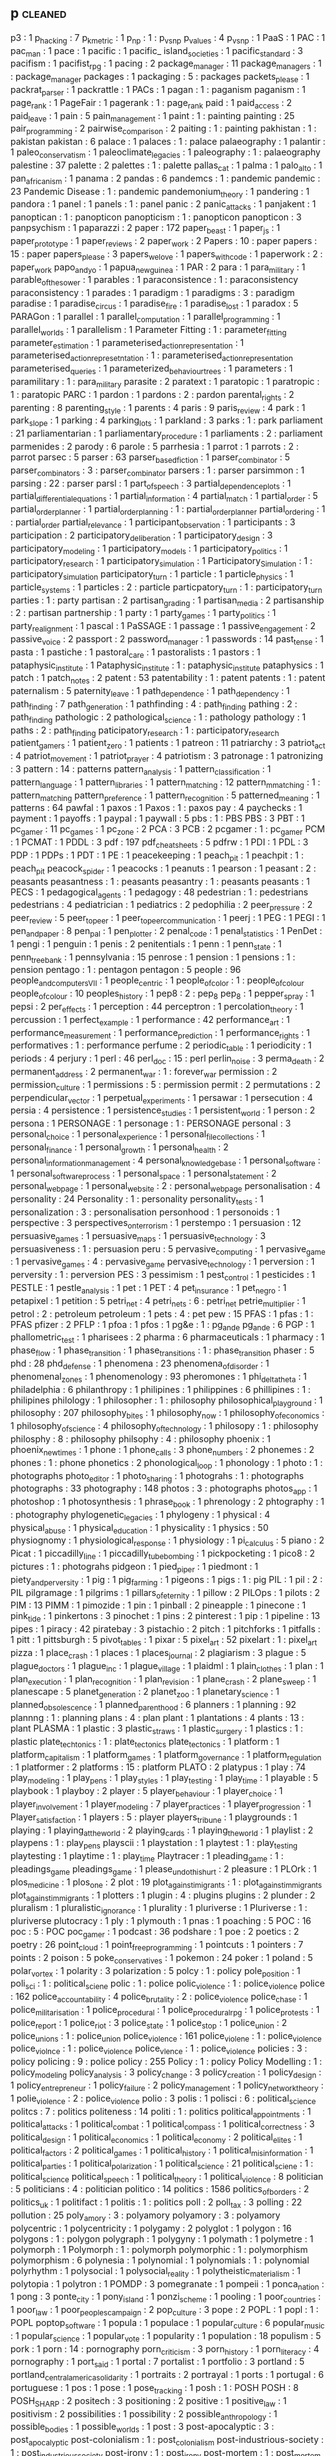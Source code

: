 ** p                                 :cleaned:
p3                                   : 1
p_hacking                            : 7
p_k_metric                           : 1
p_np                                 : 1  : p_vs_np
p_values                             : 4
p_vs_np                              : 1
PaaS                                 : 1
PAC                                  : 1
pac_man                              : 1
pace                                 : 1
pacific                              : 1
pacific_ island_societies            : 1
pacific_standard                     : 3
pacifism                             : 1
pacifist_rpg                         : 1
pacing                               : 2
package_manager                      : 11
package_managers                     : 1  : package_manager
packages                             : 1
packaging                            : 5  : packages
packets_please                       : 1
packrat_parser                       : 1
packrattle                           : 1
PACs                                 : 1
pagan                                : 1  : paganism
paganism                             : 1
page_rank                            : 1
PageFair                             : 1
pagerank                             : 1  : page_rank
paid                                 : 1
paid_access                          : 2
paid_leave                           : 1
pain                                 : 5
pain_management                      : 1
paint                                : 1  : painting
painting                             : 25
pair_programming                     : 2
pairwise_comparison                  : 2
paiting                              : 1  : painting
pakhistan                            : 1  : pakistan
pakistan                             : 6
palace                               : 1
palaces                              : 1  : palace
palaeography                         : 1
palantir                             : 1
paleo_conservatism                   : 1
paleoclimate_legacies                : 1
paleography                          : 1  : palaeography
palestine                            : 37
palette                              : 2
palettes                             : 1  : palette
pallas_cat                           : 1
palma                                : 1
palo_alto                            : 1
pan_africanism                       : 1
panama                               : 2
pandas                               : 6
pandemcs                             : 1  : pandemic
pandemic                             : 23
Pandemic Disease                     : 1 : pandemic
pandemonium_theory                   : 1
pandering                            : 1
pandora                              : 1
panel                                : 1
panels                               : 1  : panel
panic                                : 2
panic_attacks                        : 1
panjakent                            : 1
panoptican                           : 1  : panopticon
panopticism                          : 1 : panopticon
panopticon                           : 3
panpsychism                          : 1
paparazzi                            : 2
paper                                : 172
paper_beast                          : 1
paper_js                             : 1
paper_prototype                      : 1
paper_reviews                        : 2
paper_work                           : 2
Papers                               : 10 : paper
papers                               : 15 : paper
papers_please                        : 3
papers_we_love                       : 1
papers_with_code                     : 1
paperwork                            : 2  : paper_work
papo_and_yo                          : 1
papua_new_guinea                     : 1
PAR                                  : 2
para                                 : 1
para_military                        : 1
parable_of_the_sower                 : 1
parables                             : 1
paraconsistence                      : 1  : paraconsistency
paraconsistency                      : 1
parades                              : 1
paradigm                             : 1
paradigms                            : 3  : paradigm
paradise                             : 1
paradise_circus                      : 1
paradise_fire                        : 1
paradise_lost                        : 1
paradox                              : 5
PARAGon                              : 1
parallel                             : 1
parallel_computation                 : 1
parallel_programming                 : 1
parallel_worlds                      : 1
parallelism                          : 1
Parameter Fitting                    : 1 : parameter_fitting
parameter_estimation                 : 1
parameterised_action_representation  : 1
parameterised_action_represetntation : 1  : parameterised_action_representation
parameterised_queries                : 1
parameterized_behaviour_trees        : 1
parameters                           : 1
paramilitary                         : 1  : para_military
parasite                             : 2
paratext                             : 1
paratopic                            : 1
paratropic                           : 1  : paratopic
PARC                                 : 1
pardon                               : 1
pardons                              : 2  : pardon
parental_rights                      : 2
parenting                            : 8
parenting_style                      : 1
parents                              : 4
paris                                : 9
paris_review                         : 4
park                                 : 1
park_slope                           : 1
parking                              : 4
parking_lots                         : 1
parkland                             : 3
parks                                : 1  : park
parliament                           : 21
parliamentarian                      : 1
parliamentary_procedure              : 1
parliaments                          : 2  : parliament
parmenides                           : 2
parody                               : 6
parole                               : 5
parrhesia                            : 1
parrot                               : 1
parrots                              : 2  : parrot
parsec                               : 5
parser                               : 63
parser_based_fiction                 : 1
parser_combinator                    : 5
parser_combinators                   : 3  : parser_combinator
parsers                              : 1  : parser
parsimmon                            : 1
parsing                              : 22 : parser
parsl                                : 1
part_of_speech                       : 3
partial_dependence_plots             : 1
partial_differential_equations       : 1
partial_information                  : 4
partial_match                        : 1
partial_order                        : 5
partial_order_planner                : 1
partial_order_planning               : 1  : partial_order_planner
partial_ordering                     : 1  : partial_order
partial_relevance                    : 1
participant_observation              : 1
participants                         : 3
participation                        : 2
participatory_deliberation           : 1
participatory_design                 : 3
participatory_modeling               : 1
participatory_models                 : 1
participatory_politics               : 1
participatory_research               : 1
participatory_simulation             : 1
Participatory_Simulation             : 1  : participatory_simulation
participatory_turn                   : 1
particle                             : 1
particle_physics                     : 1
particle_systems                     : 1
particles                            : 2  : particle
particpatory_turn                    : 1  : participatory_turn
parties                              : 1  : party
partisan                             : 2
partisan_grading                     : 1
partisan_media                       : 2
partisanship                         : 2  : partisan
partnership                          : 1
party                                : 1
party_games                          : 1
party_politics                       : 1
party_realignment                    : 1
pascal                               : 1
PaSSAGE                              : 1
passage                              : 1
passive_engagement                   : 2
passive_voice                        : 2
passport                             : 2
password_manager                     : 1
passwords                            : 14
past_tense                           : 1
pasta                                : 1
pastiche                             : 1
pastoral_care                        : 1
pastoralists                         : 1
pastors                              : 1
pataphysic_institute                 : 1
Pataphysic_institute                 : 1  : pataphysic_institute
pataphysics                          : 1
patch                                : 1
patch_notes                          : 2
patent                               : 53
patentability                        : 1  : patent
patents                              : 1  : patent
paternalism                          : 5
paternity_leave                      : 1
path_dependence                      : 1
path_dependency                      : 1
path_finding                         : 7
path_generation                      : 1
pathfinding                          : 4  : path_finding
pathing                              : 2  : path_finding
pathologic                           : 2
pathological_science                 : 1  : pathology
pathology                            : 1
paths                                : 2  : path_finding
paticipatory_research                : 1  : participatory_research
patient_gamers                       : 1
patient_zero                         : 1
patients                             : 1
patreon                              : 11
patriarchy                           : 3
patriot_act                          : 4
patriot_movement                     : 1
patriot_prayer                       : 4
patriotism                           : 3
patronage                            : 1
patronizing                          : 3
pattern                              : 14 : patterns
pattern_analysis                     : 1
pattern_classification               : 1
pattern_language                     : 1
pattern_libraries                    : 1
pattern_matching                     : 12
pattern_mmatching                    : 1  : pattern_matching
pattern_preference                   : 1
pattern_recognition                  : 5
patterned_meaning                    : 1
patterns                             : 64
pawfal                               : 1
paxos                                : 1
Paxos                                : 1  : paxos
pay                                  : 4
paychecks                            : 1
payment                              : 1
payoffs                              : 1
paypal                               : 1
paywall                              : 5
pbs                                  : 1  : PBS
PBS                                  : 3
PBT                                  : 1
pc_gamer                             : 11
pc_games                             : 1
pc_zone                              : 2
PCA                                  : 3
PCB                                  : 2
pcgamer                              : 1  : pc_gamer
PCM                                  : 1
PCMAT                                : 1
PDDL                                 : 3
pdf                                  : 197
pdf_cheat_sheets                     : 5
pdfrw                                : 1
PDI                                  : 1
PDL                                  : 3
PDP                                  : 1
PDPs                                 : 1
PDT                                  : 1
PE                                   : 1
peacekeeping                         : 1
peach_pit                            : 1
peachpit                             : 1  : peach_pit
peacock_spider                       : 1
peacocks                             : 1
peanuts                              : 1
pearson                              : 1
peasant                              : 2  : peasants
peasantness                          : 1 : peasants
peasantry                            : 1 : peasants
peasants                             : 1
PECS                                 : 1
pedagogical_agents                   : 1
pedagogy                             : 48
pedestrian                           : 1  : pedestrians
pedestrians                          : 4
pediatrician                         : 1
pediatrics                           : 2
pedophilia                           : 2
peer_pressure                        : 2
peer_review                          : 5
peer_to_peer                         : 1
peer_to_peer_communication           : 1
peerj                                : 1
PEG                                  : 1
PEGI                                 : 1
pen_and_paper                        : 8
pen_pal                              : 1
pen_plotter                          : 2
penal_code                           : 1
penal_statistics                     : 1
PenDet                               : 1
pengi                                : 1
penguin                              : 1
penis                                : 2
penitentials                         : 1
penn                                 : 1
penn_state                           : 1
penn_treebank                        : 1
pennsylvania                         : 15
penrose                              : 1
pension                              : 1
pensions                             : 1  : pension
pentago                              : 1  : pentagon
pentagon                             : 5
people                               : 96
people_and_computers_VII             : 1
people_centric                       : 1
people_of_color                      : 1  : people_of_colour
people_of_colour                     : 10
peoples_history                      : 1
pep8                                 : 2 : pep_8
pep_8                                : 1
pepper_spray                         : 1
pepsi                                : 2
per_effects                          : 1
perception                           : 44
perceptron                           : 1
percolation_theory                   : 1
percussion                           : 1
perfect_example                      : 1
performance                          : 42
performance_art                      : 1
performance_measurement              : 1
performance_prediction               : 1
performance_rights                   : 1
performatives                        : 1  : performance
perfume                              : 2
periodic_table                       : 1
periodicity                          : 1
periods                              : 4
perjury                              : 1
perl                                 : 46
perl_doc                             : 15 : perl
perlin_noise                         : 3
perma_death                          : 2
permanent_address                    : 2
permanent_war                        : 1  : forever_war
permission                           : 2
permission_culture                   : 1
permissions                          : 5  : permission
permit                               : 2
permutations                         : 2
perpendicular_vector                 : 1
perpetual_experiments                : 1
persawar                             : 1
persecution                          : 4
persia                               : 4
persistence                          : 1
persistence_studies                  : 1
persistent_world                     : 1
person                               : 2
persona                              : 1
PERSONAGE                            : 1
personage                            : 1  : PERSONAGE
personal                             : 3
personal_choice                      : 1
personal_experience                  : 1
personal_file_collections            : 1
personal_finance                     : 1
personal_growth                      : 1
personal_health                      : 2
personal_information_management      : 4
personal_knowledge_base              : 1
personal_software                    : 1
personal_software_process            : 1
personal_space                       : 1
personal_statement                   : 2
personal_web_page                    : 1
personal_website                     : 2  : personal_web_page
personalisation                      : 4
personality                          : 24
Personality                          : 1 : personality
personality_tests                    : 1
personalization                      : 3  : personalisation
personhood                           : 1
personoids                           : 1
perspective                          : 3
perspectives_on_terrorism            : 1
perstempo                            : 1
persuasion                           : 12
persuasive_games                     : 1
persuasive_maps                      : 1
persuasive_technology                : 3
persuasiveness                       : 1  : persuasion
peru                                 : 5
pervasive_computing                  : 1
pervasive_game                       : 1
pervasive_games                      : 4  : pervasive_game
pervasive_technology                 : 1
perversion                           : 1
perversity                           : 1  : perversion
PES                                  : 3
pessimism                            : 1
pest_control                         : 1
pesticides                           : 1
PESTLE                               : 1
pestle_analysis                      : 1
pet                                  : 1
PET                                  : 4
pet_insurance                        : 1
pet_negro                            : 1
petapixel                            : 1
petition                             : 5
petri_net                            : 4
petri_nets                           : 6  : petri_net
petrie_multiplier                    : 1
petrol                               : 2  : petroleum
petroleum                            : 1
pets                                 : 4  : pet
pew                                  : 15
PFAS                                 : 1
pfas                                 : 1  : PFAS
pfizer                               : 2
PFLP                                 : 1
pfoa                                 : 1
pfos                                 : 1
pg&e                                 : 1  : pg_and_e
pg_and_e                             : 6
PGP                                  : 1
phallometric_test                    : 1
pharisees                            : 2
pharma                               : 6
pharmaceuticals                      : 1
pharmacy                             : 1
phase_flow                           : 1
phase_transition                     : 1
phase_transitions                    : 1  : phase_transition
phaser                               : 5
phd                                  : 28
phd_defense                          : 1
phenomena                            : 23
phenomena_of_disorder                : 1
phenomenal_zones                     : 1
phenomenology                        : 93
pheromones                           : 1
phi_delta_theta                      : 1
philadelphia                         : 6
philanthropy                         : 1
philipines                           : 1
philippines                          : 6
phillipines                          : 1  : philipines
philology                            : 1
philosopher                          : 1  : philosophy
philosophical_playground             : 1
philosophy                           : 207
philosophy_bites                     : 1
philosophy_now                       : 1
philosophy_of_economics              : 1
philosophy_of_science                : 4
philosophy_of_technology             : 1
philosopy                            : 1  : philosophy
philosphy                            : 8  : philosophy
philsophy                            : 4  : philosophy
phoenix                              : 1
phoenix_new_times                    : 1
phone                                : 1
phone_calls                          : 3
phone_numbers                        : 2
phonemes                             : 2
phones                               : 1  : phone
phonetics                            : 2
phonological_loop                    : 1
phonology                            : 1
photo                                : 1  : photographs
photo_editor                         : 1
photo_sharing                        : 1
photograhs                           : 1  : photographs
photographs                          : 33
photography                          : 148
photos                               : 3  : photographs
photos_app                           : 1
photoshop                            : 1
photosynthesis                       : 1
phrase_book                          : 1
phrenology                           : 2
phtography                           : 1  : photography
phylogenetic_legacies                : 1
phylogeny                            : 1
physical                             : 4
physical_abuse                       : 1
physical_education                   : 1
physicality                          : 1
physics                              : 50
physiognomy                          : 1
physiological_response               : 1
physiology                           : 1
pi_calculus                          : 5
piano                                : 2
Picat                                : 1
piccadilly_line                      : 1
piccadilly_tube_bombing              : 1
pickpocketing                        : 1
pico8                                : 2
pictures                             : 1  : photograhs
pidgeon                              : 1
pied_piper                           : 1
piedmont                             : 1
piety_and_perversity                 : 1
pig                                  : 1
pig_farming                          : 1
pigeons                              : 1
pigs                                 : 1  : pig
PIL                                  : 1
pil                                  : 2  : PIL
pilgramage                           : 1
pilgrims                             : 1
pillars_of_eternity                  : 1
pillow                               : 2
PILOps                               : 1
pilots                               : 2
PIM                                  : 13
PIMM                                 : 1
pimozide                             : 1
pin                                  : 1
pinball                              : 2
pineapple                            : 1
pinecone                             : 1
pink_tide                            : 1
pinkertons                           : 3
pinochet                             : 1
pins                                 : 2
pinterest                            : 1
pip                                  : 1
pipeline                             : 13
pipes                                : 1
piracy                               : 42
piratebay                            : 3
pistachio                            : 2
pitch                                : 1
pitchforks                           : 1
pitfalls                             : 1
pitt                                 : 1
pittsburgh                           : 5
pivot_tables                         : 1
pixar                                : 5
pixel_art                            : 52
pixelart                             : 1  : pixel_art
pizza                                : 1
place_crash                          : 1
places                               : 1
places_journal                       : 2
plagiarism                           : 3
plague                               : 5
plague_doctors                       : 1
plague_inc                           : 1
plague_village                       : 1
plaidml                              : 1
plain_clothes                        : 1
plan                                 : 1
plan_execution                       : 1
plan_recognition                     : 1
plan_revision                        : 1
plane_crash                          : 2
plane_sweep                          : 1
planescape                           : 5
planet_generation                    : 2
planet_zoo                           : 1
planetary_science                    : 1
planned_obsolescence                 : 1
planned_parenthood                   : 6
planners                             : 1
planning                             : 92
plannng                              : 1  : planning
plans                                : 4  : plan
plant                                : 1
plantations                          : 4
plants                               : 13 : plant
PLASMA                               : 1
plastic                              : 3
plastic_straws                       : 1
plastic_surgery                      : 1
plastics                             : 1  : plastic
plate_techtonics                     : 1  : plate_tectonics
plate_tectonics                      : 1
platform                             : 1
platform_capitalism                  : 1
platform_games                       : 1
platform_governance                  : 1
platform_regulation                  : 1
platformer                           : 2
platforms                            : 15 : platform
PLATO                                : 2
platypus                             : 1
play                                 : 74
play_modeling                        : 1
play_pens                            : 1
play_styles                          : 1
play_testing                         : 1
play_time                            : 1
playable                             : 5
playbook                             : 1
playboy                              : 2
player                               : 5
player_behaviour                     : 1
player_choice                        : 1
player_involvement                   : 1
player_modeling                      : 7
player_practices                     : 1
player_progression                   : 1
Player_satisfaction                  : 1
players                              : 5  : player
players_tribune                      : 1
playgrounds                          : 1
playing                              : 1
playing_at_the_world                 : 2
playing_cards                        : 1
playing_the_world                    : 1
playlist                             : 2
playpens                             : 1  : play_pens
playscii                             : 1
playstation                          : 1
playtest                             : 1  : play_testing
playtesting                          : 1
playtime                             : 1  : play_time
Playtracer                           : 1
pleading_game                        : 1  : pleadings_game
pleadings_game                       : 1
please_undo_this_hurt                : 2
pleasure                             : 1
PLOrk                                : 1
plos_medicine                        : 1
plos_one                             : 2
plot                                 : 19
plot_against_imigrants               : 1  : plot_against_immigrants
plot_against_immigrants              : 1
plotters                             : 1
plugin                               : 4  : plugins
plugins                              : 2
plunder                              : 2
pluralism                            : 1
pluralistic_ignorance                : 1
plurality                            : 1
pluriverse                           : 1
Pluriverse                           : 1  : pluriverse
plutocracy                           : 1
ply                                  : 1
plymouth                             : 1
pnas                                 : 1
poaching                             : 5
POC                                  : 16
poc                                  : 5  : POC
poc_gamer                            : 1
podcast                              : 36
podshare                             : 1
poe                                  : 2
poetics                              : 2
poetry                               : 26
point_cloud                          : 1
point_free_programming               : 1
pointcuts                            : 1
pointers                             : 7
points                               : 2
poison                               : 5
poke_conservatives                   : 1
pokemon                              : 24
poker                                : 1
poland                               : 5
polar_vortex                         : 1
polarity                             : 3
polarization                         : 5
polcy                                : 1  : policy
pole_position                        : 1
poli_sci                             : 1  : political_sciene
polic                                : 1  : police
polic_violence                       : 1  : police_violence
police                               : 162
police_accountability                : 4
police_brutality                     : 2  : police_violence
police_chase                         : 1
police_militarisation                : 1
police_procedural                    : 1
police_procedural_rpg                : 1
police_protests                      : 1
police_report                        : 1
police_riot                          : 3
police_state                         : 1
police_stop                          : 1
police_union                         : 2
police_unions                        : 1  : police_union
police_violence                      : 161
police_violene                       : 1  : police_violence
police_violnce                       : 1  : police_violence
police_vlence                        : 1  : police_violence
policies                             : 3  : policy
policing                             : 9  : police
policy                               : 255
Policy                               : 1 : policy
Policy Modelling                     : 1 : policy_modeling
policy_analysis                      : 3
policy_change                        : 3
policy_creation                      : 1
policy_design                        : 1
policy_entrepreneur                  : 1
policy_failure                       : 2
policy_management                    : 1
policy_network_theory                : 1
polie_violence                       : 2  : police_violence
polio                                : 3
polis                                : 1
polisci                              : 6  : political_science
politcs                              : 7  : politics
politeness                           : 14
politi                               : 1  : politics
political_appointments               : 1
political_attacks                    : 1
political_combat                     : 1
political_compass                    : 1
political_correctness                : 3
political_design                     : 1
political_economics                  : 1
political_economy                    : 2
political_elites                     : 1
political_factors                    : 2
political_games                      : 1
political_history                    : 1
political_misinformation             : 1
political_parties                    : 1
political_polarization               : 1
political_science                    : 21
political_sciene                     : 1  : political_science
political_speech                     : 1
political_theory                     : 1
political_violence                   : 8
politician                           : 5
politicians                          : 4  : politician
politico                             : 14
politics                             : 1586
politics_of_borders                  : 2
politics_uk                          : 1
politifact                           : 1
politis                              : 1  : politics
poll                                 : 2
poll_tax                             : 3
polling                              : 22
pollution                            : 25
poly_amory                           : 3  : polyamory
polyamory                            : 3  : polyamory
polycentric                          : 1
polycentricity                       : 1
polygamy                             : 2
polyglot                             : 1
polygon                              : 16
polygons                             : 1  : polygon
polygraph                            : 1
polygyny                             : 1
polymath                             : 1
polymetre                            : 1
polymorph                            : 1
Polymorph                            : 1  : polymorph
polymorphic                          : 1  : polymorphism
polymorphism                         : 6
polynesia                            : 1
polynomial                           : 1
polynomials                          : 1  : polynomial
polyrhythm                           : 1
polysocial                           : 1
polysocial_reality                   : 1
polytheistic_materialism             : 1
polytopia                            : 1
polytron                             : 1
POMDP                                : 3
pomegranate                          : 1
pompeii                              : 1
ponca_nation                         : 1
pong                                 : 3
ponte_city                           : 1
pony_island                          : 1
ponzi_scheme                         : 1
pooling                              : 1
poor_countries                       : 1
poor_law                             : 1
poor_peoples_campaign                : 2
pop_culture                          : 3
pope                                 : 2
POPL                                 : 1
popl                                 : 1  : POPL
poptop_software                      : 1
popula                               : 1
populace                             : 1
popular_culture                      : 6
popular_music                        : 1
popular_science                      : 1
popular_vote                         : 1
popularity                           : 1
population                           : 18
populism                             : 5
pork                                 : 1
porn                                 : 14 : pornography
porn_criticism                       : 3
porn_history                         : 1
porn_literacy                        : 4
pornography                          : 1
port_said                            : 1
portal                               : 7
portalist                            : 1
portfolio                            : 3
portland                             : 5
portland_central_america_solidarity  : 1
portraits                            : 2
portrayal                            : 1
ports                                : 1
portugal                             : 6
portuguese                           : 1
pos                                  : 1
pose                                 : 1
pose_tracking                        : 1
posh                                 : 1  : POSH
POSH                                 : 8
POSH_SHARP                           : 2
positech                             : 3
positioning                          : 2
positive                             : 1
positive_law                         : 1
positivism                           : 2
possibilities                        : 1
possibility                          : 2
possible_anthropology                : 1
possible_bodies                      : 1
possible_worlds                      : 1
post                                 : 3
post-apocalyptic                     : 3  : post_apocalyptic
post-colonialism                     : 1  : post_colonialism
post-industrious-society             : 1  : post_industrious_society
post-irony                           : 1  : post_irony
post-mortem                          : 1  : post_mortem
post_and_courier                     : 2
post_apocalypse                      : 5
post_apocalyptic                     : 3
post_apocalyptic_patriarchy          : 1
post_climate_change                  : 1
post_colonial                        : 1 : post_colonialism
post_colonialism                     : 3
post_cresent                         : 1
post_cyberpunk                       : 1
post_gazette                         : 1
post_hoc_ergo_propter_hoc            : 1
post_industrial                      : 1
post_industrious_society             : 1
post_irony                           : 1
post_keynesian                       : 1
post_modern                          : 6
post_modernism                       : 1
post_mortem                          : 5
post_mortems                         : 1  : post_mortem
post_normcore                        : 2
post_office                          : 1
post_phenomenology                   : 2
post_politics                        : 1
post_soviet                          : 1
post_stratification                  : 1
post_structuralism                   : 2
post_truth                           : 2
postal_service                       : 1
postcolonialism                      : 1  : post_colonialism
poster                               : 8
posters                              : 2  : poster
posthuman                            : 1  : posthumanism
posthumanism                         : 1
postindustrial_economics             : 2
postmodern                           : 2  : post_modern
postmodernism                        : 3  : post_modern
postmortem                           : 1  : post_mortem
postmortems                          : 1  : post_mortem
posture                              : 3
potassco                             : 3
potato                               : 3
potatoe                              : 2  : potato
potatoe_famine                       : 1
potency                              : 1
potential                            : 1
pottery                              : 1
poverty                              : 150
poverty_of_attention                 : 1
povery                               : 1  : poverty
povrty                               : 1  : poverty
pow                                  : 1
powell_memo                          : 1
power                                : 81
Power-Law                            : 1  : power_law
power_analysis                       : 1
power_disparities                    : 1
power_fantasies                      : 1 : power_fantasy
power_fantasy                        : 1
power_grab                           : 1
power_law                            : 1
power_laws                           : 1  : power_law
power_lifter                         : 1
power_line                           : 1
power_loom                           : 1
power_outage                         : 1
power_plants                         : 1
power_point                          : 3
power_pose                           : 1
power_relationship                   : 1
power_station                        : 1
power_structures                     : 1
powerlifter                          : 1  : power_lifter
powerline                            : 1  : power_line
PowerLoom                            : 1  : power_loom
powerpoint                           : 3  : power_point
powers                               : 1
poynter                              : 1
PPC                                  : 1
PPE                                  : 2
PR                                   : 1
practical_consequences               : 1
practical_reasoning                  : 1
practicality                         : 1
practice                             : 32
practice2018                         : 1
practices                            : 1
prager_u                             : 2
pragerU                              : 1 : prager_u
pragmas                              : 1
pragmatic                            : 1  : pragmatics
pragmatic_meta_vocabulary            : 1
pragmatics                           : 18
pragmatism                           : 5  : pragmatics
prague                               : 1
prank                                : 2
pratice_driven_institutionalism      : 1
praxi                                : 1
praxis                               : 10
prayer                               : 3
praying                              : 1
pre_existing_conditions              : 1
preacher_economy                     : 1
preaching                            : 2
preact                               : 6
precarity                            : 1
precedent                            : 1
precision                            : 3
predator_prey                        : 2
predatory_inclusion                  : 2
predicition                          : 1  : prediction
predictability                       : 4  : prediction
prediction                           : 6
prediction_markets                   : 2
prediction_strategies                : 1
predictive_force                     : 1
preface                              : 1
prefecture                           : 1
prefectures                          : 1  : prefecture
preference                           : 14
preferences                          : 4  : preference
preferential_bias                    : 1
preferred_outcome                    : 1
preferred_semantics                  : 1
PREFORMA                             : 1
prefrences                           : 1  : preference
pregnancy                            : 35
prejudice                            : 8
prejudice_reduction                  : 1
prenatal_care                        : 1
prenda                               : 11
preorders                            : 1
prep                                 : 1
Presage2                             : 1
presbyterian                         : 1
prescription                         : 2
presence                             : 4
present_and_correct                  : 3
Presentation                         : 1  : presentation
presentation                         : 84
preservation                         : 2
president                            : 4
presidential_campaign                : 1
presidential_election                : 1
presidential_emergency               : 1
presidential_library                 : 1
presidential_primary                 : 1
presidents                           : 1
press                                : 2
press_briefings                      : 1
press_conference                     : 1
press_corps                          : 1
press_f_to_pay_respects              : 1
press_pass                           : 1
press_x                              : 1
pressentation                        : 2  : presentation
pressthink                           : 1
pressure                             : 1
prestige_class_generator             : 1
prestige_games                       : 1
PRESTO                               : 1
presto_studios                       : 1
pretty                               : 1
pretty_good_design                   : 1
prevalence                           : 1
prevent                              : 1
PREVENT                              : 3
prevention                           : 2
preview                              : 13
prey                                 : 1
pri                                  : 1
price                                : 4
price_dispersion                     : 1
price_dynamics                       : 1
price_gouging                        : 1
prices                               : 5  : pricing
pricing                              : 2
pride                                : 5
pride_and_prejudice                  : 1
priest                               : 1
priest_hood                          : 2
priesthood                           : 1  : priest_hood
priests                              : 1  : priest_hood
primaries                            : 1  : primary
primary                              : 1
primary_elections                    : 1
primary_source                       : 1
primary_sources                      : 3 : primary_source
primates                             : 1
prime_day                            : 1
prime_ministers                      : 2
prime_numbers                        : 3
PRIMER                               : 1
primer                               : 3
priming                              : 2
prince                               : 1
prince_george_county                 : 1
prince_of_persia                     : 1
princess                             : 1
princess_maker                       : 1
princesses                           : 1  : princess
princeton                            : 4
principal_agents                     : 1
principal_component_analysis         : 2
principle                            : 1  : principles
principled_ai                        : 2
principles                           : 6
printing                             : 4
priorities                           : 3
priority_interrupt                   : 1
priority_queue                       : 1
priors                               : 3
prismata                             : 1
prison                               : 70
prison_abolition                     : 2
prison_abuse                         : 1
prison_architect                     : 9
prison_camps                         : 1
prison_industrial_complex            : 1
prison_management                    : 1
Prison_Management                    : 1  : prison_management
prison_population                    : 1
prison_reform                        : 5
prison_research                      : 1
prison_riots                         : 1
Prison_Riots                         : 1  : prison_riots
prison_work                          : 1
prisoner                             : 1 : prisoners
prisoners                            : 5
prisoners_dilemma                    : 5
prisons                              : 4  : prison
privacy                              : 227
privacy_international                : 1
privacy_paradox                      : 1
privacy_preserving_machine_learning  : 1
private_alternatives                 : 1
private_prisons                      : 2
private_property                     : 1
private_security                     : 1
privateer_online                     : 1
privatisation                        : 4
privatised_cities                    : 1
privatized_cities                    : 1  : privatised_cities
privay                               : 1  : privacy
privilege                            : 18
prize                                : 1
PRL                                  : 1
prmissions                           : 1  : permission
pro_choice                           : 6
pro_life                             : 10
pro_social                           : 8
pro_social_behaviour                 : 1
probabilistic_automata               : 1
probabilistic_programming            : 1
probability                          : 73
probability_neglect                  : 1
probabiltiy                          : 1  : probability
probation                            : 1
probility                            : 1  : probability
problem_finding                      : 1
problem_solver                       : 1  : problem_solving
problem_solving                      : 12
problem_spaces                       : 1
problems                             : 2
probuildier                          : 1  : probuilder
procdural_content                    : 1  : procedural_content
procedura                            : 1  : procedural
procedural                           : 5
procedural_animation                 : 1
procedural_authorship                : 1
procedural_content                   : 346
procedural_control                   : 1
procedural_criticism                 : 1
procedural_critique                  : 1
procedural_expression                : 1
procedural_generation                : 2
procedural_hurdles                   : 1
procedural_justice                   : 1
procedural_logic                     : 1
procedural_narrative                 : 1
procedural_obstacles                 : 1
procedural_reflection                : 1
procedural_rhetoric                  : 5
procedural_routines                  : 1
procedural_subjectivity              : 1
procedural_tricks                    : 1
proceduralist                        : 3
procedurality                        : 3
procedure                            : 7
proceedings                          : 2
process                              : 19
process_algebra                      : 2
process_calculus                     : 1
process_history                      : 1
process_theory                       : 1
processing                           : 18
procession                           : 1
procjam                              : 1
procrastination                      : 5
prodirect_manipulation               : 1
product                              : 2
product_development                  : 1
product_failures                     : 1
product_planning                     : 1
production                           : 6
production_line                      : 1
production_memory                    : 1
production_rules                     : 1
production_system                    : 66
production_systems                   : 17
productivity                         : 36
products                             : 2  : product
proedural_content                    : 1  : procedural_content
profanity                            : 4
profession                           : 6
professionalism                      : 1
professionals                        : 2
professions                          : 1  : profession
professor_layton                     : 1
profiling                            : 5
profit                               : 2
progesterone                         : 1
program                              : 8
program_analysis                     : 2
program_design                       : 1
program_inference                    : 1
program_repair                       : 1
Program_repair                       : 1  : program_repair
program_slicing                      : 2
programmable_matter                  : 1
programmable_web                     : 1
programmatic_architecture            : 1
programme_design                     : 1  : program_design
programmed_inequality                : 1
programmer                           : 2
programmer_interfaces                : 1
Programming                          : 1  : programming
programming                          : 801
programming_language                 : 32
programming_language_design          : 1
programming_language_theory          : 2
programming_languages                : 5  : programming_language
programming_notebooks                : 1
programming_practice                 : 5
programming_reference                : 1
programming_standards                : 1
programmng                           : 1  : programming
progress                             : 2
progress_studies                     : 1
progression                          : 2
progression_mechanics                : 1
progressive                          : 8
progressive_army                     : 1
progressive_backlash                 : 1
progressive_data_analysis            : 1
Progressive_Data_Analysis            : 1  : progressive_data_analysis
progressive_summarization            : 1
progressives                         : 2  : progressive
prohibition                          : 9
prohibitionists                      : 1  : prohibition
prohibitions                         : 4  : prohibition
project                              : 4
project_aura                         : 1
project_coast                        : 1
project_euler                        : 1
project_futherance                   : 1
project_horse_shoe                   : 8
project_horseshoe                    : 1
project_hostpital                    : 1
project_madison                      : 1
project_management                   : 2
project_veritas                      : 1
project_zomboid                      : 1
projectile                           : 1
projectional_editing                 : 1
prolog                               : 34
Prom_week                            : 1  : prom_week
prom_week                            : 6
PROMETHEE                            : 2
PROMETHEUS                           : 1
Prometheus                           : 4  : PROMETHEUS
prometheus                           : 4  : PROMETHEUS
promises                             : 4
promising_genomics                   : 1
promo                                : 1
prompt_complaint                     : 1
prompter                             : 1
prone_restraint                      : 1
pronounciation                       : 2  : pronunciation
pronouns                             : 6
pronunciation                        : 2
proody                               : 1  : prosody
proof                                : 6
proof_editor                         : 2
proof_rules                          : 1
proof_search                         : 2
proof_theory                         : 1
proofs                               : 17 : proof
propaganda                           : 53
propagation                          : 1
propagator                           : 4
propagators                          : 1  : propagator
propanganda                          : 1  : propaganda
property                             : 5
property_rights                      : 5
property_tax                         : 1
prophecy                             : 2
prophets                             : 1
proposals                            : 1
propositional_dynamic_logic          : 1
propositional_logic                  : 2
propp                                : 2
propriety                            : 1
propublica                           : 36
proquest                             : 1
PROSE                                : 1
prose                                : 1
prosecution                          : 7
prosecutorial_discretion             : 1
prosecutorial_misconduct             : 1
prosecutors                          : 4
prosocial                            : 2  : pro_social
prosociality                         : 6  : pro_social
prosody                              : 6
prosopagnosia                        : 1
prospect                             : 2
prosthetics                          : 2
prostitute                           : 2  : prostitution
prostitutes                          : 2  : prostitution
prostitutes_collective               : 2
prostitution                         : 8
protecting_the_vulnerable            : 2
protectionism                        : 1
protege                              : 1
Protege                              : 1  : protege
protest                              : 83
protestant                           : 1
protestant_ethic                     : 1
protestantism                        : 1 : protestant
protestants                          : 2  : protestant
proteus                              : 3
proteus_effect                       : 1
protobuf                             : 1
protocol                             : 51
protocol_repair                      : 1
prototype                            : 92
prototypes                           : 1  : prototype
prototyping                          : 2
proud_boys                           : 4
provenance_information               : 1
prover                               : 1
proverbs                             : 1
province_management                  : 1
proving                              : 2
proxemics                            : 3
proxies                              : 1
proximity                            : 1
PRS                                  : 5
prude                                : 1
pruning                              : 1
PSA                                  : 1
pseudepigrapha                       : 1
pseudo_interactive                   : 1
pseudo_science                       : 1
pseudoscience                        : 3  : pseudo_science
PSI                                  : 1
PSOA                                 : 1
PSP                                  : 1
PSTN                                 : 1
psx                                  : 1
psyarxiv                             : 1
psychedelia                          : 2
psychedelics                         : 1
psychiatric_hospitals                : 1
psychiatry                           : 6
psychoacoustics                      : 1
psychoanalysis                       : 1
psychoanalytic                       : 1
psychodynamics                       : 2
psychogeography                      : 1
psychohistory                        : 1
psycholinguistics                    : 1
psychological_torture                : 1
psychological_warfare                : 1
psychology                           : 327
psychometrics                        : 1
psychopath                           : 5
psychosexual_idenity                 : 1 : psychosexual_identity
psychosis                            : 1
psygnosis                            : 1
PsyOps                               : 1
PTSD                                 : 10
ptsd                                 : 4  : PTSD
pub_med                              : 2
puberty_blockers                     : 3
pubic_hair                           : 1
public                               : 4
public_administration                : 2
public_art                           : 1
public_bathrooms                     : 1
public_books                         : 1
public_charge                        : 2
public_choice                        : 3
public_college                       : 1
public_companies                     : 1
public_companies brazil              : 1  : public_companies : brazil
public_data                          : 1
public_debate                        : 2
public_defender                      : 1  : public_defenders
public_defenders                     : 1
public_defense                       : 1  : public_defenders
public_demonstrations                : 1
public_discourse                     : 1
public_domain                        : 41
public_doman                         : 1  : public_domain
public_education                     : 2
public_finance                       : 1
public_funding                       : 2
public_funds                         : 1  : public_funding
public_good                          : 1
public_goods                         : 5  : public_good
public_health                        : 14
public_history                       : 1
public_housing                       : 1
public_integrity                     : 1
public_intellectuals                 : 1
public_key                           : 1
public_library                       : 1
public_management                    : 1
public_media                         : 1
public_medievalist                   : 1
public_opinion                       : 3
public_outrage                       : 1
public_outreach                      : 1
public_park                          : 1
public_parks                         : 1  : public_park
public_policy                        : 12
public_pools                         : 1
public_programs                      : 1
public_records                       : 2
public_relations                     : 3
public_safety                        : 1
public_school                        : 1
public_schools                       : 2 : public_school
public_sector                        : 1
public_service                       : 1
public_services                      : 6  : public_service
public_source                        : 1
public_space                         : 2
public_spaces                        : 1  : public_space
public_speaking                      : 1
public_sphere                        : 1
public_toilet                        : 1
public_toilets                       : 2  : public_toilet
public_transport                     : 18
public_voter_rolls                   : 1
public_web_page                      : 1
public_work                          : 1
publication                          : 9
publicationless                      : 1
publications                         : 3  : publication
publicbooks                          : 1  : public_books
publicintegrity                      : 1  : public_integrity
publisher                            : 3
publishers                           : 2  : publisher
publishing                           : 12
pubs                                 : 2
pudding                              : 1
puerto_rico                          : 2
puja                                 : 1
pull                                 : 1
pull_requests                        : 1
pulse_massacre                       : 1
pumping_lemma                        : 1
pumps                                : 1
punch_and_judy                       : 1
punching_nazis                       : 1
punctual                             : 1
punctuation                          : 2
Punda                                : 1
punishment                           : 14
punk                                 : 4
punnett_squares                      : 1
puns                                 : 1
puppets                              : 1
purchase                             : 1
purdue                               : 2
purdue_pharma                        : 1
pure_math                            : 1
puritan                              : 1
purple                               : 1
Purple                               : 1  : purple
purpose                              : 1
purposive_action                     : 1
push                                 : 1
push_pull                            : 1
pushing_daisies                      : 1
putin                                : 2
puzzle                               : 11
puzzle_game                          : 1
puzzle_games                         : 1  : puzzle_game
puzzlees                             : 1  : puzzle
puzzles                              : 8  : puzzle
puzzls                               : 1  : puzzle
py2                                  : 1
py2exe                               : 1
py_repr                              : 1
py_str                               : 1
pycon                                : 1
pycx                                 : 1
pycycle                              : 1
pygraphviz                           : 7
pylint                               : 1
pylive                               : 1
pylon                                : 1
pymc                                 : 1
pymc3                                : 1
pyparsing                            : 2
pyramid_scheme                       : 1
pyramids                             : 1
pystan                               : 1
pythagoras                           : 1
python                               : 303
pytorch                              : 4
